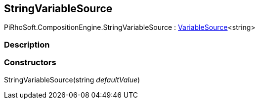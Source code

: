 [#reference/string-variable-source]

## StringVariableSource

PiRhoSoft.CompositionEngine.StringVariableSource : <<reference/variable-source-1.html,VariableSource>><string>

### Description

### Constructors

StringVariableSource(string _defaultValue_)::